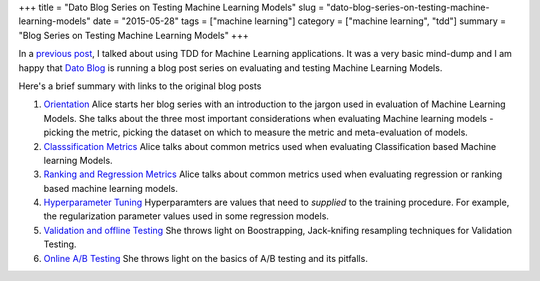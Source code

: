 +++
title =  "Dato Blog Series on Testing Machine Learning Models"
slug =  "dato-blog-series-on-testing-machine-learning-models"
date = "2015-05-28"
tags =  ["machine learning"]
category =  ["machine learning", "tdd"]
summary =  "Blog Series on Testing Machine Learning Models"
+++

In a `previous post`_, I talked about using TDD for Machine Learning applications.
It was a very basic mind-dump and I am happy that `Dato Blog`_ is running a blog post series
on evaluating and testing Machine Learning Models.

Here's a brief summary with links to the original blog posts

1. `Orientation`_
   Alice starts her blog series with an introduction to the jargon used in evaluation of Machine Learning Models. She talks about the three most important considerations when evaluating Machine learning models - picking the metric, picking the dataset on which to measure the metric and meta-evaluation of models.

2. `Classsification Metrics`_
   Alice talks about common metrics used when evaluating Classification based Machine learning Models.

3. `Ranking and Regression Metrics`_
   Alice talks about common metrics used when evaluating regression or ranking based machine learning models.

4. `Hyperparameter Tuning`_
   Hyperparamters are values that need to *supplied* to the training procedure. For example, the regularization parameter values used in some regression models.

5. `Validation and offline Testing`_
   She throws light on Boostrapping, Jack-knifing resampling techniques for Validation Testing.

6. `Online A/B Testing`_
   She throws light on the basics of A/B testing and its pitfalls.
   

   

.. _`previous post`: tdd-machine-learning.html
.. _`Dato Blog`: http://blog.dato.com/

.. _`Orientation`: http://blog.dato.com/how-to-evaluate-machine-learning-models-part-1-orientation
.. _`Classsification Metrics`: http://blog.dato.com/how-to-evaluate-machine-learning-models-part-2a-classification-metrics
.. _`Ranking and Regression Metrics`: http://blog.dato.com/how-to-evaluate-machine-learning-models-part-2b-ranking-and-regression-metrics
.. _`Hyperparameter Tuning`: http://blog.dato.com/how-to-evaluate-ml-models-part-3-validation-and-offline-testing
.. _`Validation and offline Testing`: http://blog.dato.com/how-to-evaluate-ml-models-part-3-validation-and-offline-testing
.. _`Online A/B Testing`: http://blog.dato.com/how-to-evaluate-machine-learning-models-the-pitfalls-of-ab-testing
